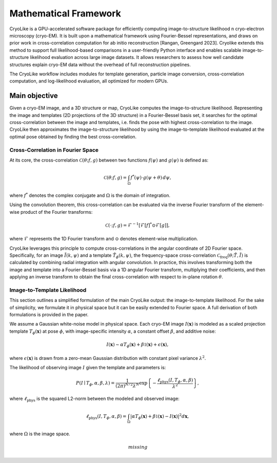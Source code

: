Mathematical Framework
======================

.. _mathframework:
        :title: Math Framework

CryoLike is a GPU-accelerated software package for
efficiently computing image-to-structure likelihood
n cryo-electron microscopy (cryo-EM).
It is built upon a mathematical framework using
Fourier-Bessel representations,
and draws on prior work in cross-correlation computation
for ab initio reconstruction [Rangan, Greengard 2023].
Cryolike extends this method to support full likelihood-based comparisons
in a user-friendly Python interface and enables scalable
image-to-structure likelihood evaluation across large image datasets.
It allows researchers to assess how well candidate structures
explain cryo-EM data without the overhead of full
reconstruction pipelines.

The CryoLike workflow includes modules for template generation,
particle image conversion,
cross-correlation computation, and log-likelihood evaluation,
all optimized for modern GPUs.


Main objective
----------------------

Given a cryo-EM image, and a 3D structure or map, CryoLike
computes the image-to-structure likelihood.
Representing the image and templates (2D projections of the
3D structure) in a Fourier-Bessel basis set,
it searches for  the optimal cross-correlation between the
image and templates,
i.e. finds the pose with highest cross-correlation to the image.
CryoLike then approximates the image-to-structure likelihood by
using the image-to-template likelihood
evaluated at the optimal pose obtained by finding the best cross-correlation.

Cross-Correlation in Fourier Space
###################################

At its core, the cross-correlation :math:`\mathcal{C}(\theta; f, g)` between
two functions :math:`f(\psi)` and :math:`g(\psi)` is defined as:

.. math::

    \mathcal{C}(\theta; f, g) = \int_{\Omega} f^*(\psi) \cdot g(\psi + \theta) \, d\psi,

where :math:`f^*` denotes the complex conjugate and :math:`\Omega`
is the domain of integration.

Using the convolution theorem, this cross-correlation can be evaluated via
the inverse Fourier transform of the element-wise product
of the Fourier transforms:

.. math::

    \mathcal{C}(\cdot; f, g) = \mathcal{F}^{-1}\left[ \mathcal{F}\left[f\right]^* \odot \mathcal{F}\left[g\right] \right],

where :math:`\mathcal{F}` represents the 1D Fourier transform and
:math:`\odot` denotes element-wise multiplication.

CryoLike leverages this principle to compute cross-correlations in the
angular coordinate of 2D Fourier space.
Specifically, for an image :math:`\tilde{I}(k, \psi)` and a template
:math:`\tilde{T}_{\phi}(k, \psi)`, the
frequency-space cross-correlation
:math:`\mathcal{C}_{\text{freq}}(\theta; \tilde{T}, \tilde{I})`
is calculated by combining radial integration with angular convolution.
In practice, this involves transforming both the image and
template into a Fourier-Bessel basis via a 1D angular Fourier transform,
multiplying their coefficients, and
then applying an inverse transform to obtain the final cross-correlation
with respect to in-plane rotation :math:`\theta`.


Image-to-Template Likelihood
################################

This section outlines a simplified formulation of the main CryoLike output:
the image-to-template likelihood.
For the sake of simplicity, we formulate it in physical space but it can be
easily extended to Fourier space.
A full derivation of both formulations is provided in the paper.

We assume a Gaussian white-noise model in physical space.
Each cryo-EM image :math:`I(\mathbf{x})` is modeled as a scaled projection
template :math:`T_{\phi}(\mathbf{x})`
at pose :math:`\phi`, with image-specific intensity :math:`\alpha`,
a constant offset :math:`\beta`, and additive noise:

.. math::

    I(\mathbf{x}) \sim \alpha T_{\phi}(\mathbf{x}) + \beta \mathbb{1}(\mathbf{x}) + \epsilon(\mathbf{x}),

where :math:`\epsilon(\mathbf{x})` is drawn from a zero-mean
Gaussian distribution with constant pixel variance :math:`\lambda^2`.

The likelihood of observing image :math:`I` given the template
and parameters is:

.. math::

    P(I \mid T_{\phi}, \alpha, \beta, \lambda) = \frac{1}{(2\pi)^{N/2} \lambda^N} \exp\left\{ -\frac{\ell_{\text{phys}}(I, T_{\phi}, \alpha, \beta)}{\lambda^2} \right\},

where :math:`\ell_{\text{phys}}` is the squared L2-norm between
the modeled and observed image:

.. math::

    \ell_{\text{phys}}(I, T_{\phi}, \alpha, \beta) = \int_{\Omega} \left| \alpha T_{\phi}(\mathbf{x}) + \beta \mathbb{1}(\mathbf{x}) - I(\mathbf{x}) \right|^2 d\mathbf{x},

where :math:`\Omega` is the image space.

.. math::
    missing

